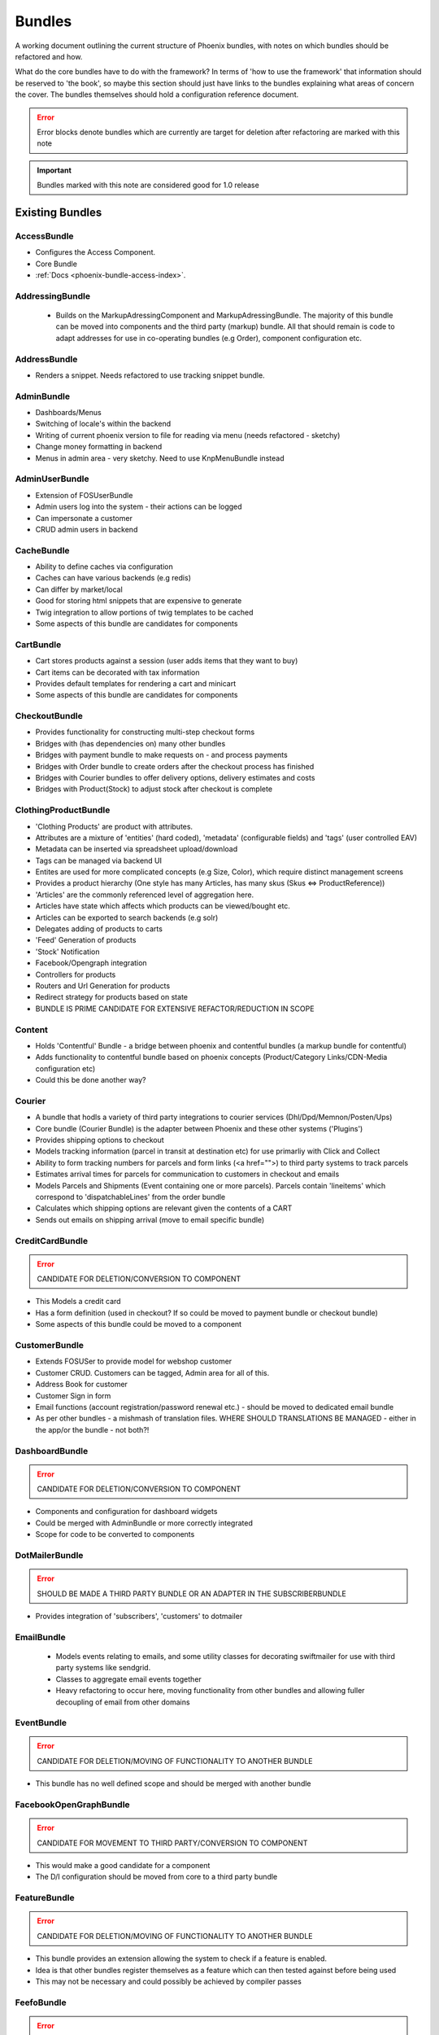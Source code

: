 Bundles
=======

A working document outlining the current structure of Phoenix bundles, with notes on which bundles should be refactored and how.

What do the core bundles have to do with the framework?
In terms of 'how to use the framework' that information should be reserved to 'the book', so maybe this
section should just have links to the bundles explaining what areas of concern the cover. The bundles themselves should hold a configuration reference document.

.. error:: Error blocks denote bundles which are currently are target for deletion after refactoring are marked with this note

.. important:: Bundles marked with this note are considered good for 1.0 release

Existing Bundles
----------------

AccessBundle
~~~~~~~~~~~~
- Configures the Access Component.
- Core Bundle
- :ref:`Docs <phoenix-bundle-access-index>`.

AddressingBundle
~~~~~~~~~~~~~~~~
 - Builds on the MarkupAdressingComponent and MarkupAdressingBundle. The majority of this bundle can be moved into components and the third party (markup) bundle. All that should remain is code to adapt addresses for use in co-operating bundles (e.g Order), component configuration etc.

AddressBundle
~~~~~~~~~~~~~
- Renders a snippet. Needs refactored to use tracking snippet bundle.

AdminBundle
~~~~~~~~~~~
- Dashboards/Menus
- Switching of locale's within the backend
- Writing of current phoenix version to file for reading via menu (needs refactored - sketchy)
- Change money formatting in backend
- Menus in admin area - very sketchy. Need to use KnpMenuBundle instead

AdminUserBundle
~~~~~~~~~~~~~~~
- Extension of FOSUserBundle
- Admin users log into the system - their actions can be logged
- Can impersonate a customer
- CRUD admin users in backend

CacheBundle
~~~~~~~~~~~
- Ability to define caches via configuration
- Caches can have various backends (e.g redis)
- Can differ by market/local
- Good for storing html snippets that are expensive to generate
- Twig integration to allow portions of twig templates to be cached
- Some aspects of this bundle are candidates for components

CartBundle
~~~~~~~~~~
- Cart stores products against a session (user adds items that they want to buy)
- Cart items can be decorated with tax information
- Provides default templates for rendering a cart and minicart
- Some aspects of this bundle are candidates for components

CheckoutBundle
~~~~~~~~~~~~~~
- Provides functionality for constructing multi-step checkout forms
- Bridges with (has dependencies on) many other bundles
- Bridges with payment bundle to make requests on - and process payments
- Bridges with Order bundle to create orders after the checkout process has finished
- Bridges with Courier bundles to offer delivery options, delivery estimates and costs
- Bridges with Product(Stock) to adjust stock after checkout is complete
 
 
ClothingProductBundle
~~~~~~~~~~~~~~~~~~~~~
- 'Clothing Products' are product with attributes.
- Attributes are a mixture of 'entities' (hard coded), 'metadata' (configurable fields) and 'tags' (user controlled EAV)
- Metadata can be inserted via spreadsheet upload/download
- Tags can be managed via backend UI
- Entites are used for more complicated concepts (e.g Size, Color), which require distinct management screens
- Provides a product hierarchy (One style has many Articles, has many skus (Skus ⇔ ProductReference))
- 'Articles' are the commonly referenced level of aggregation here.
- Articles have state which affects which products can be viewed/bought etc.
- Articles can be exported to search backends (e.g solr)
- Delegates adding of products to carts
- 'Feed' Generation of products
- 'Stock' Notification
- Facebook/Opengraph integration
- Controllers for products
- Routers and Url Generation for products
- Redirect strategy for products based on state
- BUNDLE IS PRIME CANDIDATE FOR EXTENSIVE REFACTOR/REDUCTION IN SCOPE

Content
~~~~~~~
- Holds 'Contentful' Bundle - a bridge between phoenix and contentful bundles (a markup bundle for contentful)
- Adds functionality to contentful bundle based on phoenix concepts (Product/Category Links/CDN-Media configuration etc)
- Could this be done another way?

Courier
~~~~~~~
- A bundle that hodls a variety of third party integrations to courier services (Dhl/Dpd/Memnon/Posten/Ups)
- Core bundle (Courier Bundle) is the adapter between Phoenix and these other systems ('Plugins')
- Provides shipping options to checkout
- Models tracking information (parcel in transit at destination etc) for use primarliy with Click and Collect
- Ability to form tracking numbers for parcels and form links (<a href="">) to third party systems to track parcels
- Estimates arrival times for parcels for communication to customers in checkout and emails
- Models Parcels and Shipments (Event containing one or more parcels). Parcels contain 'lineitems' which correspond to 'dispatchableLines' from the order bundle
- Calculates which shipping options are relevant given the contents of a CART
- Sends out emails on shipping arrival (move to email specific bundle)


CreditCardBundle
~~~~~~~~~~~~~~~~
.. error:: CANDIDATE FOR DELETION/CONVERSION TO COMPONENT

- This Models a credit card
- Has a form definition (used in checkout? If so could be moved to payment bundle or checkout bundle)
- Some aspects of this bundle could be moved to a component

CustomerBundle
~~~~~~~~~~~~~~
- Extends FOSUSer to provide model for webshop customer
- Customer CRUD. Customers can be tagged, Admin area for all of this.
- Address Book for customer
- Customer Sign in form
- Email functions (account registration/password renewal etc.) - should be moved to dedicated email bundle
- As per other bundles - a mishmash of translation files. WHERE SHOULD TRANSLATIONS BE MANAGED - either in the app/or the bundle - not both?!

DashboardBundle
~~~~~~~~~~~~~~~
.. error:: CANDIDATE FOR DELETION/CONVERSION TO COMPONENT

- Components and configuration for dashboard widgets
- Could be merged with AdminBundle or more correctly integrated
- Scope for code to be converted to components

DotMailerBundle
~~~~~~~~~~~~~~~
.. error:: SHOULD BE MADE A THIRD PARTY BUNDLE OR AN ADAPTER IN THE SUBSCRIBERBUNDLE
  
- Provides integration of 'subscribers', 'customers' to dotmailer

EmailBundle
~~~~~~~~~~~
  - Models events relating to emails, and some utility classes for decorating swiftmailer for use with third party systems like sendgrid.
  - Classes to aggregate email events together
  - Heavy refactoring to occur here, moving functionality from other bundles and allowing fuller decoupling of email from other domains

EventBundle
~~~~~~~~~~~
.. error:: CANDIDATE FOR DELETION/MOVING OF FUNCTIONALITY TO ANOTHER BUNDLE
  
- This bundle has no well defined scope and should be merged with another bundle

FacebookOpenGraphBundle
~~~~~~~~~~~~~~~~~~~~~~~
.. error:: CANDIDATE FOR MOVEMENT TO THIRD PARTY/CONVERSION TO COMPONENT
  
- This would make a good candidate for a component
- The D/I configuration should be moved from core to a third party bundle

FeatureBundle
~~~~~~~~~~~~~
.. error:: CANDIDATE FOR DELETION/MOVING OF FUNCTIONALITY TO ANOTHER BUNDLE

- This bundle provides an extension allowing the system to check if a feature is enabled.
- Idea is that other bundles register themselves as a feature which can then tested against before being used
- This may not be necessary and could possibly be achieved by compiler passes

FeefoBundle
~~~~~~~~~~~
.. error:: CANDIDATE FOR MOVEMENT TO THIRD PARTY BUNDLE

- Provides integration with Feefo (a third party product review provider)
- Sends information to feefo when a package is shipped (which triggers an email to the customer to review the product)

FormFlowExtensionBundle
~~~~~~~~~~~~~~~~~~~~~~~
.. error:: CANDIATE FOR MERGE INTO CHECKOUT BUNDLE
  
- Extends the form flow bundle
- Used in checkout

FrameworkBundle
~~~~~~~~~~~~~~~
- Extends Symfony framework, adding various functions and utility classes
- Cache warming
- Translation management
- A Mixed bag - needs class by class analysis and a more well defined scope (although the bundle will still be required in some form)

GeocodeBundle
~~~~~~~~~~~~~
- Provides phoenix specific functions relating to geocode
- Relies on component: http://geocoder-php.org/
- The above should be market as core component dependency

GiftCardBundle
~~~~~~~~~~~~~~
.. error:: CANDIDATE FOR DELETION/MOVING OF FUNCTIONALITY TO ANOTHER BUNDLE (Payment/Checkout)

- Implementation of ProductReference
- Majority of functionality now provided by ClothingProductBundle
- Hooks in to Checkout/Payment to provide ability to pay by credit card

H5BPBundle
~~~~~~~~~~
.. error:: CANDIDATE FOR DELETION
  
- Provides configuration of Html5Boilerplate
- Similar functionality to https://github.com/Oryzone/OryzoneBoilerplateBundle
- Candidate to open source or convert sites to using above existing community bundle
- CANDIDATE FOR DELETION

InvoiceBundle
~~~~~~~~~~~~~
.. error:: CANDIDATE FOR DELETION
  
- Provides ability to configure invoices (templates) for use in admin area
- Generation of PDF documents related to shipping and order invoices
- Linked to Courier/Order Bundle
- Could have majority/all code moved to those bundles

MailChimpBundle
~~~~~~~~~~~~~~~
.. error:: SHOULD BE MADE A THIRD PARTY BUNDLE OR AN ADAPTER IN THE SUBSCRIBERBUNDLE
  
- Provides integration of 'subscribers', 'customers' to mailchimp

MarkdownEditingBundle
~~~~~~~~~~~~~~~~~~~~~
- Provides ability to manage markdown via the database
- Markdown can be included in templates and edited via the backend
- Requires additional work (caching management, previewing and addition of javascript Markdown editor)
- Should have API added to make moving markdown content between environments easier

MarketBundle
~~~~~~~~~~~~
- Majority of code to be moved to component
- Remaining code will configure this component and provide services for use in other bundles
- Provides controllers for switching current 'languageLocale' which sets cookies used to select language
- A core concept and important core bundle

MoneyBundle
~~~~~~~~~~~
- Majority of code to be moved to component (DONE)
- Remaining code will configure this component and provide services for use in other bundles
- A core concept and important core bundle

MonitoringBundle
~~~~~~~~~~~~~~~~
.. error:: CANDIDATE FOR DELETION/CONVERSION TO COMPONENT
  
- Sends email (notifications) on system events
- Could be converted to component if it offers some functionality not already provided elsewhere
- Used by only one function currently (Order bundle notifies that there have been no orders in the last period of time - suggest this function could be moved to order bundle using anything in this bundle via a component)

MutexBundle
~~~~~~~~~~~
.. error:: CANDIDATE FOR DELETION/CONVERSION TO COMPONENT
  
- Provides a disk based Mutex system which is used by some other bundles
- Should be converted to component and eventually phased out (disk based mutex not that useful for our infrastructure)

OrderBundle
~~~~~~~~~~~
- Sprawling bundle
- Candidate for conversion of some code to component
- Remaining code should bridge in 
- Creation and management of orders
- Searching of orders based on denormalized 'status' table
- Show order history to customers
- Bridges to Payment/Checkout/Courier/Customer/Invoicing
- Picking batches for use in fulfillment (this should be abstracted to WMStype bundle)
- RMA Management
- Sends emails (lots of them) around fulfillment. Should be moved to email bundle

OrderSecurityReviewBundle
~~~~~~~~~~~~~~~~~~~~~~~~~
.. error:: CANDIDATE FOR DELETION/CONVERSION TO COMPONENT & MOVING FUNCTIONALITY TO OTHER BUNDLES

- Provides structure for adding security rules around orders
- Orders are put into security review depending on various factors
- provides structure for other bundles to add security rules (via third parties or information added by other bundles)
- Candidate for component
- Needs additional tests
- Could/Should be moved to Order Bundle (reluctant to add more code to that bundle until it itself has been refactored)

Payment
~~~~~~~
- Provides structure to take payments via third party payment services
- Uses JMSPaymentCoreBundle as do all existing plugins
- Core Bundle here is 'PaymentPaymentBundle'
- Interacts with Order and Checkout, bridges to third party JMSPaymentCore via Bridging entity 'PaymentInstructionBridge'

ProductBundle
~~~~~~~~~~~~~
- Provides core entity and interfaces for product
- Common point of reference between bundles referencing products (avoiding reliance on ClothingProductBundle)
- Handles stock and pricing
- Provides interfaces for 'ProductViews'
- Large scope for converting aspects to components, splitting out stock and pricing into separate bundles if configuration of those components is required
- Handling of customer subscription on stock events (should be removed from here)
- Logs changes to stock to allow tracking of stock via events
- Interfaces for accessing product images and building of collections of product images
- Price Formatters
- Core loaders (to be removed and refactored as model layer commands)
- Bleeding of concerns into ClothingProductBundle should be removed
- Bleeding of concerns into Shipping MUST be removed
- Wide scope for components to be created (Product, Stock, Price, Pricing and Tax)
- Resolvers relating to configuration of system. E.G 'What price group should the customer be shopping in', 'What stock should be being sold from', based on current site (Market/Domain) and other factors

ProductCatalogBundle
~~~~~~~~~~~~~~~~~~~~
- Handles categorization of products
- Creation and management of filters and facets based on attributes of ClothingProductBundle
- Strong dependency on ClothingProductBundle (Not necessarily a problem)
- Strong dependency on search backend (current Solr) via Needle and NeedleBundle
- Caching of which products are in which categories via Redis (reverse category lookup)
- Formation of breadcrumbs

ProductImportBundle
~~~~~~~~~~~~~~~~~~~
.. error:: CANDIDATE FOR DELETION/CONVERSION TO COMPONENT & MOVING FUNCTIONALITY TO OTHER BUNDLES
  
- Base classes for ETL type Importing operations
- Overly complicated with no documentation
- This will soon not be required by any client - suggest we remove this at that time.

ProductPromotionBundle
~~~~~~~~~~~~~~~~~~~~~~
- Allows setup of promotions, which change the price charged against cart line items
- Can only set up promotions via CLI, GUI is required
- Poor test coverage
- Complicated/Buggy interactions with checkout and cart - related to the retention of state
- Bundle is mis-named, should just be 'PromotionBundle'
- Promotion classes should be moved to component
- Requires documentation to allow continued development

RedisBundle
~~~~~~~~~~~
.. error:: CANDIDATE FOR DELETION/MOVE FUNCTIONALITY TO OTHER BUNDLES
  
- Sets up and configures cache spaces in Redis (Move to Cache Bundle)
- Setup of Redis for caching doctrine results (Can we use the now native Doctrine functionality to do this instead)
- Commands for flushing redis caches (Move to Cache Bundle)

ReportingBundle
~~~~~~~~~~~~~~~
- Framework for building up data to be used in reports
- Heavily relies on MySQL Backend (Doctrine specific extensions extend DQL)
- Allows Reporting 'Facts' to be generated by 'Builders' registered in other bundles
- Reports can be specified via YAML and these reports can be accessed through well defined interface
- ReportViews can be adapted for use in tables, exported to spreadsheets or form graphs (or json used by Javascript Charting plugins)
- Currently Broken due to introduction of Market/PriceIdentity Facets that don't work

ShopBundle
~~~~~~~~~~
.. error::  CANDIDATE FOR DELETION/MOVE FUNCTIONALITY TO ANOTHER BUNDLE (this is a weak recommendation and needs discussion)
  
- Allows configuration of templates being used on frontend of the site
- Market based configuration of customer services information (contact details for customer services)
- This isn't necessary?
- Sends Emails... Should be moved.
- Provides a twig environment for use in the frontend namespace (could this be moved to another bundle)

SitemapBundle
~~~~~~~~~~~~~
- Can generate sitemap in XML, TXT or HTML
- Providers of sitemap data are registered in and then sitemap can be formed using these providers
- Handles saving and serving of these sitemaps (via gaufrette).
- The majority of this bundle should be moved to Component, and the 'providers' moved to more relevant bundles (Catalog/ClothingProduct)

StatsBundle
~~~~~~~~~~~
.. error::  CANDIDATE FOR DELETION
  
- Sends stats to third party StatsD service
- Not Used
- CANDIDATE FOR DELETION

StoreDirectoryBundle
~~~~~~~~~~~~~~~~~~~~
- Models a store directory
- Stores are used in checkout (Click and Collect) and information pages (store opening hours)
  
SubscriptionsBundle
~~~~~~~~~~~~~~~~~~~
- Models newsletter subscriptions (independent of customers)
- Links to customer bundle 
- Customers can log in and modify preferences for information they are interested in (EAV)
- These subscriptions can be synced to third party providers (dotmailer and mailchimp)
- Third parties should be modeled as adapters for use by this bundle

SymfonyConfigurationBundle
~~~~~~~~~~~~~~~~~~~~~~~~~~
.. error::  CANDIDATE FOR DELETION/MOVE FUNCTIONALITY TO ANOTHER BUNDLE
  
 - Has one function currently (flushing doctrine cache before console clear), to avoid errors during deployment

TaxBundle
~~~~~~~~~
- Models calculation of tax information
- Tax information can be modeled simply in Phoenix, more complicated modeling (e.g US tax) can be provided by third party systems
- Tax information from Product Bundle should be moved to a component and used by this bundle

Tracking
~~~~~~~~
- Ability to configure 'snippets' of javascript from third party systems
- Snippets can be configured and rendered into templates based on environment configuration
- All sub-bundles here need to be moved to separate repositories?
- sub-bundles have varying degrees of quality, some have been constructed quite incorrectly and require refactoring

TwigProfilerBundle
~~~~~~~~~~~~~~~~~~
.. error::  CANDIDATE FOR DELETION

- Forward compatibility of symfony 2.7 twig profiling in later versions
- Can be removed when system dependency bumped to symfony 2.7

UtilBundle
~~~~~~~~~~
- A variety of utility classes with no better place to put them
- Many of these are candidates for components

